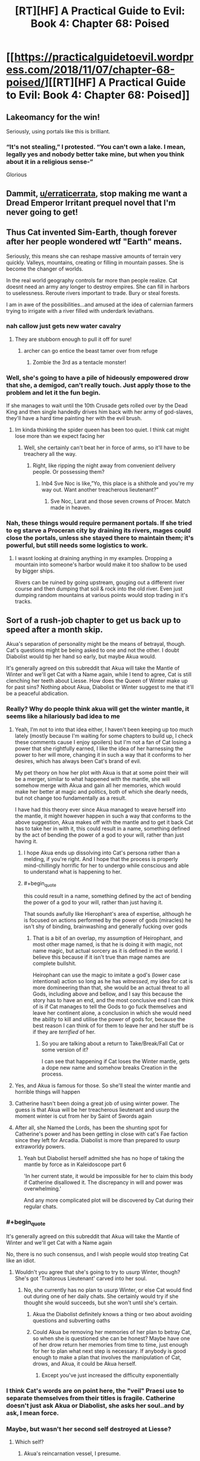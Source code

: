 #+TITLE: [RT][HF] A Practical Guide to Evil: Book 4: Chapter 68: Poised

* [[https://practicalguidetoevil.wordpress.com/2018/11/07/chapter-68-poised/][[RT][HF] A Practical Guide to Evil: Book 4: Chapter 68: Poised]]
:PROPERTIES:
:Author: Zayits
:Score: 77
:DateUnix: 1541569011.0
:END:

** Lakeomancy for the win!

Seriously, using portals like this is brilliant.
:PROPERTIES:
:Author: IgnatiusFlamel
:Score: 25
:DateUnix: 1541572244.0
:END:

*** “It's not stealing,” I protested. “You can't own a lake. I mean, legally yes and nobody better take mine, but when you think about it in a religious sense-”

Glorious
:PROPERTIES:
:Author: mcgruntman
:Score: 33
:DateUnix: 1541586224.0
:END:


** Dammit, [[/u/erraticerrata][u/erraticerrata]], stop making me want a Dread Emperor Irritant prequel novel that I'm never going to get!
:PROPERTIES:
:Author: Nimelennar
:Score: 17
:DateUnix: 1541599643.0
:END:


** Thus Cat invented Sim-Earth, though forever after her people wondered wtf "Earth" means.

Seriously, this means she can reshape massive amounts of terrain very quickly. Valleys, mountains, creating or filling in mountain passes. She is become the changer of worlds.

In the real world geography controls far more than people realize. Cat doesnt need an army any longer to destroy empires. She can fill in harbors to uselessness. Reroute rivers important to trade. Bury or steal forests.

I am in awe of the possibilities...and amused at the idea of calernian farmers trying to irrigate with a river filled with underdark leviathans.
:PROPERTIES:
:Author: TaltosDreamer
:Score: 15
:DateUnix: 1541586602.0
:END:

*** nah callow just gets new water cavalry
:PROPERTIES:
:Author: magna-terra
:Score: 12
:DateUnix: 1541592065.0
:END:

**** They are stubborn enough to pull it off for sure!
:PROPERTIES:
:Author: TaltosDreamer
:Score: 6
:DateUnix: 1541592913.0
:END:

***** archer can go entice the beast tamer over from refuge
:PROPERTIES:
:Author: magna-terra
:Score: 5
:DateUnix: 1541593370.0
:END:

****** Zombie the 3rd as a tentacle monster!
:PROPERTIES:
:Author: TaltosDreamer
:Score: 6
:DateUnix: 1541593941.0
:END:


*** Well, she's going to have a pile of hideously empowered drow that she, a demigod, can't really touch. Just apply those to the problem and let it the fun begin.

If she manages to wait until the 10th Crusade gets rolled over by the Dead King and then single handedly drives him back with her army of god-slaves, they'll have a hard time painting her with the evil brush.
:PROPERTIES:
:Author: notagiantdolphin
:Score: 4
:DateUnix: 1541642707.0
:END:

**** Im kinda thinking the spider queen has been too quiet. I think cat might lose more than we expect facing her
:PROPERTIES:
:Author: TaltosDreamer
:Score: 3
:DateUnix: 1541645275.0
:END:

***** Well, she certainly can't beat her in force of arms, so it'll have to be treachery all the way.
:PROPERTIES:
:Author: notagiantdolphin
:Score: 2
:DateUnix: 1541645427.0
:END:

****** Right, like ripping the night away from convenient delivery people. Or possessing them?
:PROPERTIES:
:Author: TaltosDreamer
:Score: 2
:DateUnix: 1541648731.0
:END:

******* Inb4 Sve Noc is like,”Yo, this place is a shithole and you're my way out. Want another treacherous lieutenant?”
:PROPERTIES:
:Author: HeWhoBringsDust
:Score: 5
:DateUnix: 1541654384.0
:END:

******** Sve Noc, Larat and those seven crowns of Procer. Match made in heaven.
:PROPERTIES:
:Author: notagiantdolphin
:Score: 2
:DateUnix: 1541683619.0
:END:


*** Nah, these things would require permanent portals. If she tried to eg starve a Proceran city by draining its rivers, mages could close the portals, unless she stayed there to maintain them; it's powerful, but still needs some logistics to work.
:PROPERTIES:
:Author: CouteauBleu
:Score: 1
:DateUnix: 1541593023.0
:END:

**** I wasnt looking at draining anything in my examples. Dropping a mountain into someone's harbor would make it too shallow to be used by bigger ships.

Rivers can be ruined by going upstream, gouging out a different river course and then dumping that soil & rock into the old river. Even just dumping random mountains at various points would stop trading in it's tracks.
:PROPERTIES:
:Author: TaltosDreamer
:Score: 9
:DateUnix: 1541593898.0
:END:


** Sort of a rush-job chapter to get us back up to speed after a month skip.

Akua's separation of personality might be the means of betrayal, though. Cat's questions might be being asked to one and not the other. I doubt Diabolist would tip her hand so early, but maybe Akua would.

It's generally agreed on this subreddit that Akua will take the Mantle of Winter and we'll get Cat with a Name again, while I tend to agree, Cat is still clenching her teeth about Liesse. How does the Queen of Winter make up for past sins? Nothing about Akua, Diabolist or Winter suggest to me that it'll be a peaceful abdication.
:PROPERTIES:
:Author: leakycauldron
:Score: 21
:DateUnix: 1541570482.0
:END:

*** Really? Why do people think akua will get the winter mantle, it seems like a hilariously bad idea to me
:PROPERTIES:
:Author: Just_some_guy16
:Score: 23
:DateUnix: 1541572370.0
:END:

**** Yeah, I'm not to into that idea either, I haven't been keeping up too much lately (mostly because I'm waiting for some chapters to build up, I check these comments cause I enjoy spoilers) but I'm not a fan of Cat losing a power that she rightfully earned, I like the idea of her harnessing the power to her will more, changing it in such a way that it conforms to her desires, which has always been Cat's brand of evil.

My pet theory on how her plot with Akua is that at some point their will be a merger, similar to what happened with the mantle, she will somehow merge with Akua and gain all her memories, which would make her better at magic and politics, both of which she dearly needs, but not change too fundamentally as a result.

I have had this theory ever since Akua managed to weave herself into the mantle, it might however happen in such a way that conforms to the above suggestion, Akua makes off with the mantle and to get it back Cat has to take her in with it, this could result in a name, something defined by the act of bending the power of a god to your will, rather than just having it.
:PROPERTIES:
:Author: signspace13
:Score: 9
:DateUnix: 1541574522.0
:END:

***** I hope Akua ends up dissolving into Cat's persona rather than a melding, if you're right. And I hope that the process is properly mind-chillingly horrific for her to undergo while conscious and able to understand what is happening to her.
:PROPERTIES:
:Author: vimefer
:Score: 9
:DateUnix: 1541599652.0
:END:


***** #+begin_quote
  this could result in a name, something defined by the act of bending the power of a god to your will, rather than just having it.
#+end_quote

That sounds awfully like Hierophant's area of expertise, although he is focused on actions performed by the power of gods (miracles) he isn't shy of binding, brainwashing and generally fucking over gods
:PROPERTIES:
:Author: SrNagato
:Score: 4
:DateUnix: 1541595102.0
:END:

****** That is a bit of an overlap, my assumption of Heirophant, and most other mage named, is that he is doing it with magic, not name magic, but actual sorcery as it is defined in the world. I believe this because if it isn't true than mage names are complete bullshit.

Heirophant can use the magic to imitate a god's (lower case intentional) action so long as he has /witnessed/, my idea for cat is more domineering than that, she would be an actual threat to all Gods, including above and bellow, and I say this because the story has to have an end, and the most conclusive end I can think of is if Cat manages to tell the Gods to go fuck themselves and leave her continent alone, a conclusion in which she would need the ability to kill and utilise the power of gods for, because the best reason I can think of for them to leave her and her stuff be is if they are /terrified/ of her.
:PROPERTIES:
:Author: signspace13
:Score: 2
:DateUnix: 1541608000.0
:END:

******* So you are talking about a return to Take/Break/Fall Cat or some version of it?

I can see that happening if Cat loses the Winter mantle, gets a dope new name and somehow breaks Creation in the process.
:PROPERTIES:
:Author: SrNagato
:Score: 2
:DateUnix: 1541608424.0
:END:


**** Yes, and Akua is famous for those. So she'll steal the winter mantle and horrible things will happen
:PROPERTIES:
:Author: Ardvarkeating101
:Score: 4
:DateUnix: 1541574298.0
:END:


**** Catherine hasn't been doing a great job of using winter power. The guess is that Akua will be her treacherous lieutenant and usurp the moment winter is cut from her by Saint of Swords again
:PROPERTIES:
:Author: leakycauldron
:Score: 6
:DateUnix: 1541574459.0
:END:


**** After all, she Named the Lords, has been the shunting spot for Catherine's power and has been getting in close with cat's Fae faction since they left for Arcadia. Diabolist is more than prepared to usurp extraworldy powers.
:PROPERTIES:
:Author: leakycauldron
:Score: 3
:DateUnix: 1541574586.0
:END:

***** Yeah but Diabolist herself admitted she has no hope of taking the mantle by force as in Kaleidoscope part 6

'In her current state, it would be impossible for her to claim this body if Catherine disallowed it. The discrepancy in will and power was overwhelming.'

And any more complicated plot will be discovered by Cat during their regular chats.
:PROPERTIES:
:Author: tavitavarus
:Score: 7
:DateUnix: 1541579940.0
:END:


*** #+begin_quote
  It's generally agreed on this subreddit that Akua will take the Mantle of Winter and we'll get Cat with a Name again
#+end_quote

No, there is no such consensus, and I wish people would stop treating Cat like an idiot.
:PROPERTIES:
:Author: werafdsaew
:Score: 12
:DateUnix: 1541614298.0
:END:

**** Wouldn't you agree that she's going to try to usurp Winter, though? She's got 'Traitorous Lieutenant' carved into her soul.
:PROPERTIES:
:Author: Nic_Cage_DM
:Score: 2
:DateUnix: 1541635164.0
:END:

***** No, she currently has no plan to usurp Winter, or else Cat would find out during one of her daily chats. She certainly would try if she thought she would succeeds, but she won't until she's certain.
:PROPERTIES:
:Author: werafdsaew
:Score: 3
:DateUnix: 1541637135.0
:END:

****** Akua the Diabolist definitely knows a thing or two about avoiding questions and subverting oaths
:PROPERTIES:
:Author: leakycauldron
:Score: 2
:DateUnix: 1541646343.0
:END:


****** Could Akua be removing her memories of her plan to betray Cat, so when she is questioned she can be honest? Maybe have one of her drow return her memories from time to time, just enough for her to plan what next step is necessary. If anybody is good enough to make a plan that involves the manipulation of Cat, drows, and Akua, it could be Akua herself.
:PROPERTIES:
:Author: greiskul
:Score: 1
:DateUnix: 1541652090.0
:END:

******* Except you've just increased the difficulty exponentially
:PROPERTIES:
:Author: werafdsaew
:Score: 1
:DateUnix: 1541733297.0
:END:


*** I think Cat's words are on point here, the "veil" Praesi use to separate themselves from their titles is fragile. Catherine doesn't just ask Akua or Diabolist, she asks her soul..and by ask, I mean force.
:PROPERTIES:
:Author: LordSwedish
:Score: 6
:DateUnix: 1541573247.0
:END:


*** Maybe, but wasn't her second self destroyed at Liesse?
:PROPERTIES:
:Author: somerando11
:Score: 1
:DateUnix: 1541590087.0
:END:

**** Which self?
:PROPERTIES:
:Author: leakycauldron
:Score: 1
:DateUnix: 1541592837.0
:END:

***** Akua's reincarnation vessel, I presume.
:PROPERTIES:
:Author: GeeJo
:Score: 2
:DateUnix: 1541600468.0
:END:

****** I think it might be the other way 'round. What we're seeing could be the reincarnation vessel.
:PROPERTIES:
:Author: hailcapital
:Score: 1
:DateUnix: 1541609078.0
:END:


***** Her self as Diabloist.
:PROPERTIES:
:Author: somerando11
:Score: 2
:DateUnix: 1541637134.0
:END:


** #+begin_quote
  Great Strycht had proved as much of a wonder as Great Lotow, in its own way.
#+end_quote

Have we just skipped over what happened in Lotow then? Because things were not settled there, and the exact way things shook out seems important to know. If Cat's going the classic evil route of kidnapping people and forcing them into her magically bound army, then the details are quite important. Especially if it's literally the first time she's doing it. Outside the serial it lets us know what to expect with this strategy when she does it off screen later on, and inside the universe of the Guide it determines how she's able to move onward to Strycht and the inner cities and is a fairly important turning point within her own narrative.

Like, are the sigil holders still in Winter? Did they all humbly agree to sign up? Did some of them wander off in search of a way out? Did they try and fight Cat? What's the deal with the seven demigods who were individually a threat to Cat and had a great reason to band together?

This chapter has no information, except that Cat's gone to Strycht, and a passing comment that Soln is now with Cat.

#+begin_quote
  “Yes, Indrani wants me to start dropping mountains,” I sighed. “I'm well aware.”

  “There are also volcanoes in what was once Summer,” the shade reminded me. “Actually triggering an eruption when we need it would be significantly more difficult, but not outright impossible.”

  “There's basically everything in Arcadia, if you look long enough,
#+end_quote

What? When did this become an option? First she's apparently secretly had the ability to use her portals to cut through things the whole time, and now she can drop mountains on people and steal cities? This is a crazy amount of power escalation coming out of almost nowhere.

Not too mention that she's apparently now capable of using Absolute Positioning, which was set up as an incredibly difficult, dangerous task, without Masego. She's not even done any practice or training that we've seen.

I mean, Cat's gotten a lot of power ups over the series (an awful, /awful/, lot) but this is one of the biggest so far and has also happened without any commentary or explanation?

#+begin_quote
  this is basically Dread Empress Sinistra's plan only with riches instead of hero-delivered death at the end.”
#+end_quote

What have we learnt about raising death flags Cat?

#+begin_quote
  Night could be taken without killing
#+end_quote

Did we know this? It feels like the kind of thing that could have consequences for Drow society.

#+begin_quote
  “I should have killed her myself, mother to daughter.”
#+end_quote

God damn Akua. I occasionally find myself liking you, but then you keep dropping things like this. Fantastic character though.
:PROPERTIES:
:Author: Agnoman
:Score: 16
:DateUnix: 1541582367.0
:END:

*** #+begin_quote
  the exact way things shook out seems important to know.
#+end_quote

I couldn't disagree more. Cat having a dramatic showdown with the 7 leaders would be important if it were the climax of the arc. But the 7 were explicitly said to be small fish in a bigger pond. Cat found a winning move without drawing her sword, and the implications of her choice are shown in this chapter. We don't need stilted dialogue where the antagonistic characters assert that they have no choice but to comply, followed by more stilted dialogue where Cat agrees.

Imagine that we got the update that you're asking for, where Cat pops in to Arcadia to check on her prisoners. Maybe it takes a few tries. Eventually they submit. This might be an engaging sequence of dialogue or torture porn but is there any plot-relevant information that we wouldn't otherwise discover?
:PROPERTIES:
:Author: earnestadmission
:Score: 30
:DateUnix: 1541608178.0
:END:

**** I strongly agree with this. What we're getting right now is mostly character work between Cat and Archer and Cat and Akua, as well as world-building, so it hasn't been too bad, but ultimately there's a ceiling for how much interest you can have in "Cat takes on some Strong Mighty who we've never seen before and she has no real reason to care about."
:PROPERTIES:
:Author: hailcapital
:Score: 14
:DateUnix: 1541609413.0
:END:

***** The entire point of the Under Dark segment is Cat picking up an army.

We just brushed over her picking up to seven demigods who were each an individual threat to her and increasing her military power almost exponentially.

How did Cat get them? Well,at the end of 67 she set up a classic evil situation - with monologues and death traps she walked away from and truce-breaking and ultimatums about joining her - by stranding them at the edge of Winter and then somewhere before 68 Soln (and maybe some unknown number of the other 6) was inducted into Cat's peerage.

Why did the sigil-holders give in? Maybe they got cold and asked to be let out? Despite how environmental hazards far deeper into Winter have never been shown to worry even far weaker beings than these seven Drow? Will was fine in Arcadia for months back in book one, Black was using Arcadia to portal around with in book 2, Juniper and cat debated sending normal soldiers into Arcadia in book 3, and then Cat, Hakram, and Masego (as Apprentice) walked to the heart of winter without so much as mentioning the cold.

That's without getting into all the ways /out/ of Arcadia that have been set up: with permanent gates existing , or using sorcery, or finding a fae to do it. Or how vulnerable Arcadia is to stories and the set up Cat is handing them on a silver platter.

But let's move on. Cat's also leapt from struggling against the weakest sigil-holder in a nowhere-city to the point where she is now single-handily sacking an entire city three times the size of Lotow with powers that have come out of nowhere.

She's had the ability to open gates for something like a book and a half now, and has never so much as mentioned the ability to cut things with them before 67. Was she always capable of this, but somehow never thought it would be useful before now? Has she been secretly training off-screen and just never brought this up or hinted at it on-screen? Did she accidentally cut something recently and go "wow, this is neat, this sure would have been useful previously"?

And she can also now pull off absolute positioning without either Masego or the Observatory and can drop volcanoes and mountains and lakes on her enemies, despite how difficult this was shown to be previously. Huh?

And not only was there no build up or explanation given to perhaps the single greatest expansion in Cat's power, she's not even mentioned this increase in her capabilities after the fact? Apparently no-one is surprised by the incredible power-up Cat received?

And then there's the story stuff going on here, which I've touched on. But is Cat going Classic Evil now? Monolouges and death-traps are just the tip of the iceberg. She's also enslaving a race to serve in her evil army, is chaining monsters that have both motive and means to kill her if the bindings break, is relying on the single point of failure that is the oaths, is using doomsday style weapons, is creating a court were previously she was worried about narrative consequences, is talking about pulling a dread Empress Sinastra, etc.

You can say that this a Evil vs Evil fight and so the rules don't apply (note; this was mentioned in an Extra chapter, which exists outside the story proper), but we've seen Evil on Evil before with Cat/Black and Akua and stories were critical at literally every juncture of the fight. And, perhaps more importantly, /the actions now are ones that will have consequences later/. Does cat really think that the single point of control over the monsters that hate her, the oaths, isn't going to fail at some critical juncture further down the line?

You wanted to talk about character work, right? Cat's been against classic evil methods for the entire series - why this change in motive? Cat's also been against slavery for the entire series and just recently had a big talk about how she didn't want to kill the Drow prisoners she took - why's she now okay with enslaving an entire race? Seems like a big change of heart.

It's easy to say that the plot details were glossed over for characters development, but what happens with the plot is hugely important in defining that character development. The details matter. Hell, knowing how Cat felt when Soln and whoever else bowing down to her matters a whole lot.
:PROPERTIES:
:Author: Agnoman
:Score: 1
:DateUnix: 1541725462.0
:END:


**** #+begin_quote
  but is there any plot-relevant information that we wouldn't otherwise discover?
#+end_quote

I want to know whether or not any of the drow survived and remained in Arcadia to become antagonists later, rather than being surprised by it later. Also if they had any notable interaction with fae while there that Cat knows about now.
:PROPERTIES:
:Author: sparr
:Score: 5
:DateUnix: 1541614906.0
:END:


**** #+begin_quote
  at having a dramatic showdown with the 7 leaders would be important if it were the climax of the arc. But the 7 were explicitly said to be small fish in a bigger pond
#+end_quote

We spent a couple of chapters building up just how strong the weakest sigil-holder in Lotow was, and how the 7 leaders were individually a threat to Cat even before they had a great reason to band together. Then they were put in Arcadia, where they had a whole host of options for getting out, and probably weren't in an incredible amount of danger themselves.

But leave aside the more logistical concerns and look at the narrative: Cat is abducting people, forcing them into magical service, and I'm pretty sure we've had chapter quotes about this exact situation. She was also monologuing about her inevitable win before locking them in an "inescapable" trap and walking away. Knowing how this played out is important if this is going to be standard operating procedure for her, exactly so it can be glossed over in the future.
:PROPERTIES:
:Author: Agnoman
:Score: 2
:DateUnix: 1541633833.0
:END:

***** #+begin_quote
  they had a great reason to band together.
#+end_quote

They had a great reason to band together against the Dwarves too. They're culturally incapable to working together because of the Night.

#+begin_quote
  whole host of options for getting out
#+end_quote

Like how? If it is not in the Night then it's not known to them.

#+begin_quote
  probably weren't in an incredible amount of danger themselves
#+end_quote

Did you forget that Cat and company can travel though Arcadia safely only because of her deal with the Fae Queen?
:PROPERTIES:
:Author: werafdsaew
:Score: 5
:DateUnix: 1541638808.0
:END:

****** #+begin_quote
  They're culturally incapable to working together because of the Night.
#+end_quote

I think you might have missed the part about cabals.

#+begin_quote
  Like how? If it is not in the Night then it's not known to them.
#+end_quote

I listed a few [[https://www.reddit.com/r/rational/comments/9uwo4b/rthf_a_practical_guide_to_evil_book_4_chapter_68/e99qrsx/][here]].

#+begin_quote
  Did you forget that Cat and company can travel though Arcadia safely only because of her deal with the Fae Queen?
#+end_quote

Cat, hakram and Apprentice were walking through Arcadia back before they had a deal and /while activley at war with the fae/ just fine, and this was when Cat was the squire and far weaker she or the Drow are now.

Will survived wandering around for six months on his own, back when he was roughly equal to cat circa book one.

Black, notable in part for his relative weakness, used it for fast travel.

And Juniper/Cat's only concern about sending scouts into Arcadia back at the start of book 3 was time dilation, and they talked about how they'd send an army of normal soldiers in if they knew it wouldn't escalate the situation.

And Arcadia itself is so vulnerable to stories that Cat literally just had to say, in a hesitant voice, "you'll never get away with this" to utterly upend a fight with a powerful Fae who was easily destroying her. What do you think happens if one of the Drow, after being monolouged too and locked in what's meant to be an inescapable death trap, say "I will escape and have my revenge"? Because personally I think things might start looking like the Count of Monte Christo.
:PROPERTIES:
:Author: Agnoman
:Score: 3
:DateUnix: 1541648015.0
:END:


***** #+begin_quote
  they were put in Arcadia, where they had a whole host of options for getting out
#+end_quote

[citation needed]
:PROPERTIES:
:Author: earnestadmission
:Score: 4
:DateUnix: 1541641006.0
:END:

****** That's fair. A few of the top of my head:

- Will went into and out of Arcadia through a set of permanent gates that exist

- Black and Warlock used Arcadia for fast travel. We don't have the full details on this, but to my best knowledge it involved Black summoning a fae to creation to open a gate into Arcadia, and then Black later finding one and coercing it to open a gate back out of Arcadia

- We've seen magical rituals involved in moving things from creation towards Arcadia

- Book three we find that any high-ranking fae can open a gate out of Arcadia. Which brings us to two sub options: 1) Eat the faerie and take it's knowledge and the Secret of Gate-Making. 2) force it to open a portal with their faerie-queen crushing strength

And what are the chances of any of these things happening, you might ask? It's Arcadia - chance doesn't mean anything.
:PROPERTIES:
:Author: Agnoman
:Score: 4
:DateUnix: 1541646990.0
:END:

******* Yes but how would the Mighties know any of these methods? Considering how poor Ivah's knowledge of the humans are, I think they're pretty ignorant of anything outside of Everdark
:PROPERTIES:
:Author: werafdsaew
:Score: 4
:DateUnix: 1541649965.0
:END:

******** Ivan's knowledge of humans is poor because the Drow have been isolated from outside civilizations for millenia. But Arcadia has existed since literally before Creation, and so that knowledge isn't going to go out of date.

Add onto that that there's a significant risk factor just from escape methods /existing/ - the way Arcadia has been explained is that it's going to drop things into you if they're story relevant. Like, say, a way out of the death trap a villain just you in after proclaiming the imminentcy of their inevitable vixtory.
:PROPERTIES:
:Author: Agnoman
:Score: 2
:DateUnix: 1541680807.0
:END:


******* Good post. I was stuck in the mindset that Night can only be used for specific spells, but there are non-Night methods of escape. (fwiw, I think that they can only quickly learn skills from other Night users, since a given fae has no Night to harvest. but your point stands regardless)

I think your objection can be handled by thinking as a DM. Sometimes plans just work. The potential failures described above require that Cat's court encounters and is defeated by the 7 Mighty. This is a direct inversion of her power, which would be an unfair trick to use as a DM against a player. Alternatively, they require that Cat knows less about her domain than her prisoners do. That is plausible if her victims were Good, but this is evil-on-Evil combat. Narrative causality doesn't interfere in quite the same way (see: Akua & the monster thread last book)

Your concern is justified, but not damning imo
:PROPERTIES:
:Author: earnestadmission
:Score: 1
:DateUnix: 1541651235.0
:END:

******** #+begin_quote
  stuck in the mindset that Night can only be used for specific spells,
#+end_quote

I mean, looking at the diversity of powers that Mighty Urulan alone displayed in, like, two minutes and you can see the crazy versatility of it, and that's before you add in some of the other Secrets we've glimpsed

Plus there's been a Big deal made about how close Winter and the Night are, with tricks already being converted from one system to the other, and Gate making is a Winter thing...

#+begin_quote
  (fwiw, I think that they can only quickly learn skills from other Night users, since a given fae has no Night to harvest. but your point stands regardless)
#+end_quote

Actually, Night can be harvested from non-Drow too:

#+begin_quote
  “I want to be perfectly clear, here,” I said. “If you kill humans, or any other race. It grows the Night?”

  “That is so,” the drow reverently said. “All is one. All is strife. The worthy rise.”

  Narrative causality doesn't interfere in quite the same way (see: Akua & the monster thread last book)
#+end_quote

This is funny, because I was going to point to the Akua fight as an example of the significance of narrative fights in Evil vs Evil fights - literally every segment of that fight revolved very explicitly around stories. There was the monster/trial/pivot layout, the mentor in danger, Black's (seemingly) dangerous last-minute gamble, Akua's story based triumph over Cat in Arcadia, and then finally the villain's monster breaking its leash.

And now here we have Cat making decisions of the sort that appear in chapter quotes (hell, I think at least a few of those decisions actually /do/ mirror chapter quotes). She monologued about her inevitable win, she locked the Drow in what she thought was an inescapable death trap, she's making an unwilling army of monsters bound to her though magic, she's using the titles that she was afraid would have story repercussions, breaking truces, using doomsday weapons, and so on. This is the sort of classic Evil behaviour we've been warned about.

And, back to the Drow, they were locked in /Arcadia/, the place where story triumphs over all. I mean, look at what Black said last time Cat dragged someone there during a villain fight:

#+begin_quote
  “Arcadia was a mistake,” he told me, returning to ignoring Akua. “You won a greater comparative advantage in capacity, but in Arcadia narrative matters most of all. You lacked the necessary weight to win, Catherine. In the future, consult further than Hierophant. His lack of interest in stories is a glaring weakness.”
#+end_quote
:PROPERTIES:
:Author: Agnoman
:Score: 2
:DateUnix: 1541663202.0
:END:


***** Regarding her narrative, I believe she even said that this being an Evil vs Evil aligned conflict, she can employ the most effective means necessairy to reach her goal without Above getting involved.

As long as the plan looks solid from the outside everything should go according to it since there's no story shenanigans going on.
:PROPERTIES:
:Author: CrimsonOwl1181
:Score: 4
:DateUnix: 1541638705.0
:END:

****** I mean, we've seen an Evil vs Evil fight before with Cat/Black and Akua, and the story was critical at literally every juncture of the fight.
:PROPERTIES:
:Author: Agnoman
:Score: 4
:DateUnix: 1541648116.0
:END:

******* Yeah, but in that case Cat was playing the role of a Queen defeating an evil sorceress that took over and murdered a major city.
:PROPERTIES:
:Author: HeWhoBringsDust
:Score: 1
:DateUnix: 1541657764.0
:END:


*** IIRC Akua can help with absolute positioning but I don't think stealing the lake requires absolute positioning. Cat had to open a portal at a specific location in Arcadia during the battle of the camps. She doesn't need to open a portal in a specific place in Arcadia to drain the giant lake.
:PROPERTIES:
:Author: BaggyOz
:Score: 11
:DateUnix: 1541583098.0
:END:

**** #+begin_quote
  She doesn't need to open a portal in a specific place in Arcadia to drain the giant lake.
#+end_quote

She does if she wants to be able to keep the lake in a usable form. Or if she wants to drop a mountain on her enemies like she apparently can now.

#+begin_quote
  IIRC Akua can help with absolute positioning
#+end_quote

Where was this mentioned? Because I can't recall that coming up anywhere. Plus they needed the Observatory, which itself was a huge investment of resources.
:PROPERTIES:
:Author: Agnoman
:Score: 7
:DateUnix: 1541583818.0
:END:

***** Perhaps I should have been clearer, she doesn't need to be able to open a portal at a specific place such as a particular lake like before, due to the volume of water she just needs to be able to open a portal with an accuracy smaller than a province.

I believe that it was never stated absolute positioning required anything specific to Hierophant, he merely guided Cat and provided the bowl of water. There's nothing to suggest that he couldn't be replaced by a mage of similar knowledge such as Akua. Plus for all we know Masego left the bowl with Cat.

Youve also got to consider that Cat is much more in tune with her mantle now and can shove the side effects in to hindred or thousands of Drow.
:PROPERTIES:
:Author: BaggyOz
:Score: 11
:DateUnix: 1541585906.0
:END:

****** #+begin_quote
  Perhaps I should have been clearer, she doesn't need to be able to open a portal at a specific place such as a particular lake like before, due to the volume of water she just needs to be able to open a portal with an accuracy smaller than a province.
#+end_quote

Yes. On creation side. On Arcadia side she's got to put it somewhere it can remain as a lake if she wants to pull it back out again. Or, if she wants to drop a mountain on her enemies, she's got to open a portal to a specific mountain, and then above her enemies.

This is all approximately as complex as what she was doing in the Battle of the Camps, where she opened a portal to a specific lake and then roughly above the armies she wanted to destroy, and that instance was treated as a huge deal.

#+begin_quote
  I believe that it was never stated absolute positioning required anything specific to Hierophant, he merely guided Cat
#+end_quote

He also explicitly used magic to help the process along. And saying that Masego can easily be replaced is something of a leap when he's one of the most powerful mages around and he's doing one of the larger rituals we've seen in the series, with Cat temporarily embracing the perspective of a god

I'll agree that if anyone could replace him here, then it'd be Akua (even without a proper name of her own)... but there's also no evidence that Akua is doing that? And if she was, then it'd be a fairly huge deal anyway, if for different reasons?

#+begin_quote
  Plus for all we know Masego left the bowl with Cat.
#+end_quote

As a reminder, that "bowl of water" was a link to the observatory, which was a huge investment of time and resources and is presumably less accessible from the Everdark. If Cat even has the bowl, which has never been stated. And where would she carry a bowl for months on end anyway? Do you think she took it to the Dead King?

#+begin_quote
  Youve also got to consider that Cat is much more in tune with her mantle now and can shove the side effects in to hindred or thousands of Drow.
#+end_quote

And if this is something that lets her make super powered portals, it'd be nice to have some reference to that in the text, rather than glossing over what's arguably the biggest power boost Cat has gotten thus far.
:PROPERTIES:
:Author: Agnoman
:Score: 9
:DateUnix: 1541587411.0
:END:

******* From what I understand The absolute positioning was a big deal to do because of the size of the gate. It was so large that is created a swamp after a few seconds, 5 iirc. They did this not by creating a traditional gate but overlaying the fae over creation, which I guess is an entirely different thing than gating.

Draining the drow lake isn't as difficult, just put one portal in a really deep spot and the other end over a natural basin in winter.

So I guess what I'm saying is that Cat can do the same thing by herself with her new control and grasp of her powers, but at a different rate than absolute positioning. The math and time required to drain a province sized lake over several days is a question of fluid dynamics that I can't answer, but in a word, absolute positioning just makes it happen near instantly by comparison.
:PROPERTIES:
:Author: Ka_min_sod
:Score: 7
:DateUnix: 1541597150.0
:END:

******** Cat, Larat and now Akua all can create gates to and from Arcadia, with some degree of "aiming" to the other side and precise control of where the gate appears on whichever side they are currently sitting on, this we already know and was established. Larat can make the largest gates, with Akua second and Cat trailing behind, IIRC.
:PROPERTIES:
:Author: vimefer
:Score: 4
:DateUnix: 1541599093.0
:END:


******** #+begin_quote
  was a big deal to do because of the size of the gate.
#+end_quote

Not quite. Cat and Masego, even working together, required the Observatory to pull it off. The observatory which is an incredible tool for scrying, and was an incredible sink of resources to build.

The fact that they needed an expensive scyring tool points towards this being something of a precision act.

#+begin_quote
  They did this not by creating a traditional gate but overlaying the fae over creation, which I guess is an entirely different thing than gating
#+end_quote

The event was still described as a gate opening up over the armies, several times. The fact that Cat called out the process as somewhat distinct from gating just reinforces how difficult a task it's meant to be.

#+begin_quote
  Cat can do the same thing by herself with her new control and grasp of her powers
#+end_quote

I'd buy this more if cat had made a comment literally anywhere about how her capability with gates has expanded, instead of her just receiving one of her biggest power ups seemingly in the background.
:PROPERTIES:
:Author: Agnoman
:Score: 3
:DateUnix: 1541634724.0
:END:


***** It was explicitly mentioned in the chapter where she goes to talk with the sigil holders.
:PROPERTIES:
:Author: rabotat
:Score: 2
:DateUnix: 1541622861.0
:END:

****** It really wasn't. I'm assumiming you're talking about this:

#+begin_quote
  Having Masego along for the calculations would have been preferable, but admittedly Diabolist was no slouch when it came to numbers. She'd counted the bridges, figured out the weight and given me the correct floor. I hoped, anyway.
#+end_quote

?

Because for a start that math wasn't about the act of gate keeping, and beyond that Masego was doing a lot more than crunching numbers back when we saw the first lake drop.
:PROPERTIES:
:Author: Agnoman
:Score: 3
:DateUnix: 1541634198.0
:END:

******* Yeah, that's the part. I read that as "akua is not masego, but she is still one of the most competent magic users of her generation, so she can run the necessary calculations".
:PROPERTIES:
:Author: rabotat
:Score: 3
:DateUnix: 1541679869.0
:END:

******** Yes, Akua's good at maths, but the "necessary calculations" /weren't for the absolute positioning/.
:PROPERTIES:
:Author: Agnoman
:Score: 0
:DateUnix: 1541722265.0
:END:


*** #+begin_quote
  Did we know this? It feels like the kind of thing that could have consequences for Drow society.
#+end_quote

Yes. All the drow exiles have very little night. Ivah was a rylleh before being exiled to the surface.
:PROPERTIES:
:Author: Azzazeal
:Score: 20
:DateUnix: 1541582853.0
:END:

**** You're exactly right, thanks.
:PROPERTIES:
:Author: Agnoman
:Score: 3
:DateUnix: 1541583370.0
:END:


*** The sigil-holders apparently took the oaths and may have been granted fae titles; as Akua now calls them the Peerage. Though I do agree that forcing Mighty into service like that seems worryingly villainous.

Absolute positioning involved aligning specific places in Creation and Arcadia and opening a portal between them. That wasn't what she did when she stranded the Mighty or drained the lake here, she just opened a single portal to whatever part of Arcadia corresponds to this area and then closed it again.
:PROPERTIES:
:Author: tavitavarus
:Score: 7
:DateUnix: 1541586786.0
:END:

**** #+begin_quote
  as Akua now calls them the Peerage
#+end_quote

This actually isn't stated. Akua calls the titled Drow the Peerage, but all we know of who those Drow are is that it includes "Soln and its fellows". How many of its fellows? Your guess is as good as mine. How did Soln end up oathed and titled? Your guess is as good as mine. Was there any change in protocols with the Drow who didn't originally sign up by choice? You get the idea.

#+begin_quote
  Though I do agree that forcing Mighty into service like that seems worryingly villainous.
#+end_quote

Add onto this that there's a single obvious failure point for the Drow - the oaths - and it gets even more worrying. We've been told how obvious failure points tend to fail at just the wrong moment, even if we haven't really seen it happen.

#+begin_quote
  she just opened a single portal to whatever part of Arcadia corresponds to this area and then closed it again.
#+end_quote

This potentially makes it difficult/impossible to get the lake back /out/ of Arcadia like she thinks she can (if the other side is, say, a hill/incline or even just flat land)

But throwing mountains and volcanoes on her enemies is definitely the sort of thing that absolute positioning would be used for. Hell, she threw a /lake/ onto her enemies just a few chapters ago, the exact act that was shown to require absolute positioning.
:PROPERTIES:
:Author: Agnoman
:Score: 12
:DateUnix: 1541587965.0
:END:

***** #+begin_quote
  This actually isn't stated. Akua calls the titled Drow the Peerage, but all we know of who those Drow are is that it includes "Soln and its fellows". How many of its fellows? Your guess is as good as mine. How did Soln end up oathed and titled? Your guess is as good as mine. Was there any change in protocols with the Drow who didn't originally sign up by choice? You get the idea.
#+end_quote

Yes? I'm not sure what your point is here. You're right, we know very little of what happened with the sigil-holders. All I was saying was that at least some of them appear to have been given Winter titles.

#+begin_quote
  Add onto this that there's a single obvious failure point for the Drow - the oaths - and it gets even more worrying. We've been told how obvious failure points tend to fail at just the wrong moment, even if we haven't really seen it happen
#+end_quote

In fairness the reason we haven't seen it happen much is because Black taught her to avoid single points of failure from day one. Although there are two examples I can think of-Cat's plan in the war games back in Book One and the lake-dropping at the start of this book.

#+begin_quote
  This potentially makes it difficult/impossible to get the lake back out of Arcadia like she thinks she can (if the other side is, say, a hill/incline or even just flat land)
#+end_quote

The lake is described as being half the size of Daoine. It's not going to drain away any time soon

#+begin_quote
  But throwing mountains and volcanoes on her enemies is definitely the sort of thing that absolute positioning would be used for. Hell, she threw a lake onto her enemies just a few chapters ago, the exact act that was shown to require absolute positioning.
#+end_quote

True. Hopefully we'll get an explanation in the next few chapters.
:PROPERTIES:
:Author: tavitavarus
:Score: 6
:DateUnix: 1541589396.0
:END:

****** #+begin_quote
  Yes? I'm not sure what your point is here. You're right, we know very little of what happened with the sigil-holders. All I was saying was that at least some of them appear to have been given Winter titles.
#+end_quote

Right, I think we're on the same page here as my point is exactly that - we know very little of what happened with the sigil-holders, which is an important thing for us to know about for the reasons I mentioned.

#+begin_quote
  The lake is described as being half the size of Daoine. It's not going to drain away any time soon
#+end_quote

But put it out on flat land and it's not going to form a lake, so much as spread out into a very thin marshland-looking thing - and that's not exactly conducive to getting the water /out/ with portals, because it wouldn't drain neatly. She just talked about the difficulty of pulling all the water out of the lake due to irregularities in the topography, and that's happening in what was already the basin of a lake.

I mean it could work, I guess, as there are a lot of unknowns in play here. But it doesn't really matter either way? My point is that Cat can can apparently do absolute positioning on her own now, and what happens with the lake here doesn't really change that either way when she's talking about dropping lakes/mountains/volcanoes from Arcadia onto her enemies.

#+begin_quote
  In fairness the reason we haven't seen it happen much is because Black taught her to avoid single points of failure from day one. Although there are two examples I can think of-Cat's plan in the war games back in Book One and the lake-dropping at the start of this book.
#+end_quote

I think a big part of the reason is that Cat tends to avoid /plans/ full stop and go for a more improvisational approach to problem solving.

Although the specific ones I was thinking of were the more recent plans from Juniper and Black against the Crusades, which had big obvious failure points that triggered nothing (even though there was explicit discussion of the need to avoid such plans right beforehand). But that's straying from the point here.

#+begin_quote
  True. Hopefully we'll get an explanation in the next few chapters.
#+end_quote

Fingers crossed. Personally my preferences run more towards getting foreshadowing and setup happening /before/ important things occur, but I'm certainly not going to say no to an explanation.
:PROPERTIES:
:Author: Agnoman
:Score: 6
:DateUnix: 1541594874.0
:END:

******* [[https://www.reddit.com/r/rational/comments/9uwo4b/rthf_a_practical_guide_to_evil_book_4_chapter_68/e98f8q6/][u/earnestadmission's comment, which I strongly believe in. We don't need extremely forced dialogue with a force that was shown to be a trifle along a larger, more dangerous path. It's the first victory of many in an arc specifically set up to display inter-personal relationships and character interaction.]]
:PROPERTIES:
:Author: Chesheire
:Score: 2
:DateUnix: 1541615263.0
:END:

******** "Trifle" in that individual members of the group were actual threats to Cat, and who are a vital first step along that more dangerous path. Plus there's the whole narrative importance of Cat kidnapping people and forcing them into her magically-bound army.
:PROPERTIES:
:Author: Agnoman
:Score: 3
:DateUnix: 1541633233.0
:END:


***** #+begin_quote
  We've been told how obvious failure points tend to fail at just the wrong moment, even if we haven't really seen it happen.
#+end_quote

As an aside, I wonder if this could be exploited, where as long as you make sure there is a "better" later time at which failure of that point would be more devastating for yourself, you can assume it will keep holding ? If it's a thing then I'm sure Dread Emperor Irritant already knew all about this...

IIRC Cat incorporated contingencies in the oaths.
:PROPERTIES:
:Author: vimefer
:Score: 1
:DateUnix: 1541599322.0
:END:


***** I think that the lacof focus on the particulars of the oaths is a signal that they won't be a point of failure... there is such a thing as the “conservation of narrative” and I bet that there would be much more focus on the oaths if that were planned for a later piece of plot
:PROPERTIES:
:Author: MythSteak
:Score: 1
:DateUnix: 1541614789.0
:END:


*** #+begin_quote
  now she can drop mountains on people and steal cities
#+end_quote

I mean, that one is just a normal use of a gate.
:PROPERTIES:
:Author: melmonella
:Score: 2
:DateUnix: 1541601027.0
:END:

**** Not really?

We've never heard of Cat's gates being able to cut things until a few chapters ago, despite her having them for over a book now. And the last time she was doing precision work like this required Masego, the Observatory, and a whole lot of set up.
:PROPERTIES:
:Author: Agnoman
:Score: 3
:DateUnix: 1541634350.0
:END:

***** Cutting thing is the new one, sure, but if you grant that then mountain is not in principle different from a lake.
:PROPERTIES:
:Author: melmonella
:Score: 1
:DateUnix: 1541634469.0
:END:

****** Exactly. And when we were introduced to the principle of the lake dropping, we were show the requirements for it - namely, Masego and the Observatory. Now she doesn't need them? And she can cut things with her portals? And she's using these two powers to sack cities without any build up or explanation?
:PROPERTIES:
:Author: Agnoman
:Score: 2
:DateUnix: 1541646597.0
:END:


*** Chapter 67 and the Ivah interlude told us how she took Lotow.
:PROPERTIES:
:Author: werafdsaew
:Score: 1
:DateUnix: 1541615004.0
:END:

**** Neither of these chapters dealt with what happened with the seven sigil-holders post chapter 67, and Ivah's interlude was an extra chapter that's not even part of the main story.

Cat set up a classic evil situation at the end of 67, with monologues and death traps she walked away from and truce-breaking and ultimatums about joining her, and then somewhere before 68 Soln (and maybe some unknown number of the other 6) was inducted into Cat's peerage. "How did that happen?", you might ask. Maybe they got cold and asked to be let out? Despite how environmental hazards far deeper into Winter have never been shown to worry even far weaker beings than these seven Drow?

What else happened here? Are there any Drow wandering around Arcadia that have vowed revenge and stumbled into a story, as those in Arcadia are wont to do? No clue. Is there anything different going on with the oaths of these Drow who, unlike the rest, were /forced/ into oath-bound slavery against their will? Maybe we'll find out later.

And now Cat has dealt with these seven godlike figures, whose strength and power were built up over several chapters to the point where each one individually was a deadly threat, almost entirely off-screen and increased her military power almost exponentially.

Also she's leapt from struggling against the weakest sigil-holder in a nowhere-city to the point where she is now single-handily sacking an entire city three times the size of Lotow with powers that have come out of nowhere.

She's had the ability to open gates for something like a book and a half now, and has never so much as /mentioned/ the ability to cut things with them before 67. Was she always capable of this, but somehow never thought it would be useful before now? Has she been secretly training off-screen and just never brought this up or hinted at it on-screen? Did she accidentally cut something recently and go "wow, this is neat, this sure would have been useful previously"?

And she can also now pull off absolute positioning without either Masego or the Observatory and can drop volcanoes and mountains and lakes on her enemies, despite how difficult this was shown to be previously. Huh?

And not only was there no build up or explanation given to this, she's not even mentioned this increase in her capabilities after the fact? Apparently no-one is surprised by the incredible power-up Cat received?
:PROPERTIES:
:Author: Agnoman
:Score: 1
:DateUnix: 1541723979.0
:END:


** I am ridiculously excited for what the tactical, strategic, and economic usage of Arcadia will be.

Also, called it.
:PROPERTIES:
:Author: narfanator
:Score: 8
:DateUnix: 1541581313.0
:END:


** [[http://topwebfiction.com/vote.php?for=a-practical-guide-to-evil][Vote for A Practical Guide to Evil on TopWebFiction!]]

Character contest continues, Hierophant vs Hune. [[https://www.strawpoll.me/16794917?fbclid=IwAR07-zJQGBZfft87vMfWiqOtpZ7FiilSEbg8yPc3apfD1C98wtNJjih7ub8][Link to the vote.]]
:PROPERTIES:
:Author: Zayits
:Score: 6
:DateUnix: 1541569063.0
:END:


** Catherine's mention of Sinstra makes me interested about what she actually did back then.
:PROPERTIES:
:Author: MasterCrab
:Score: 3
:DateUnix: 1541575827.0
:END:

*** Try to steal Callow's weather, IIRC

Which is why Akua likes it so much. It's the ultimate form of Classical Ham villainy.
:PROPERTIES:
:Author: hailcapital
:Score: 20
:DateUnix: 1541577150.0
:END:

**** Yep and the backlash created the Wasteland.
:PROPERTIES:
:Author: tavitavarus
:Score: 10
:DateUnix: 1541579999.0
:END:

***** Yeah, but then don't steal it!
:PROPERTIES:
:Author: narfanator
:Score: 2
:DateUnix: 1541581430.0
:END:


**** #+begin_quote
  Which is why Akua likes it so much. It's the ultimate form of Classical Ham villainy.
#+end_quote

I've always suspected that Sinistra was one of the more intelligent villains. She saw an overarching problem caused by geography and tried to solve it through her only lens. The Gods probably leaned heavily on the scale to make it blow up.
:PROPERTIES:
:Author: somerando11
:Score: 7
:DateUnix: 1541590405.0
:END:

***** intelligence and classical villainy aren't necessarily in opposition- I think Kairos and Akua speak to that.
:PROPERTIES:
:Author: hailcapital
:Score: 6
:DateUnix: 1541608727.0
:END:

